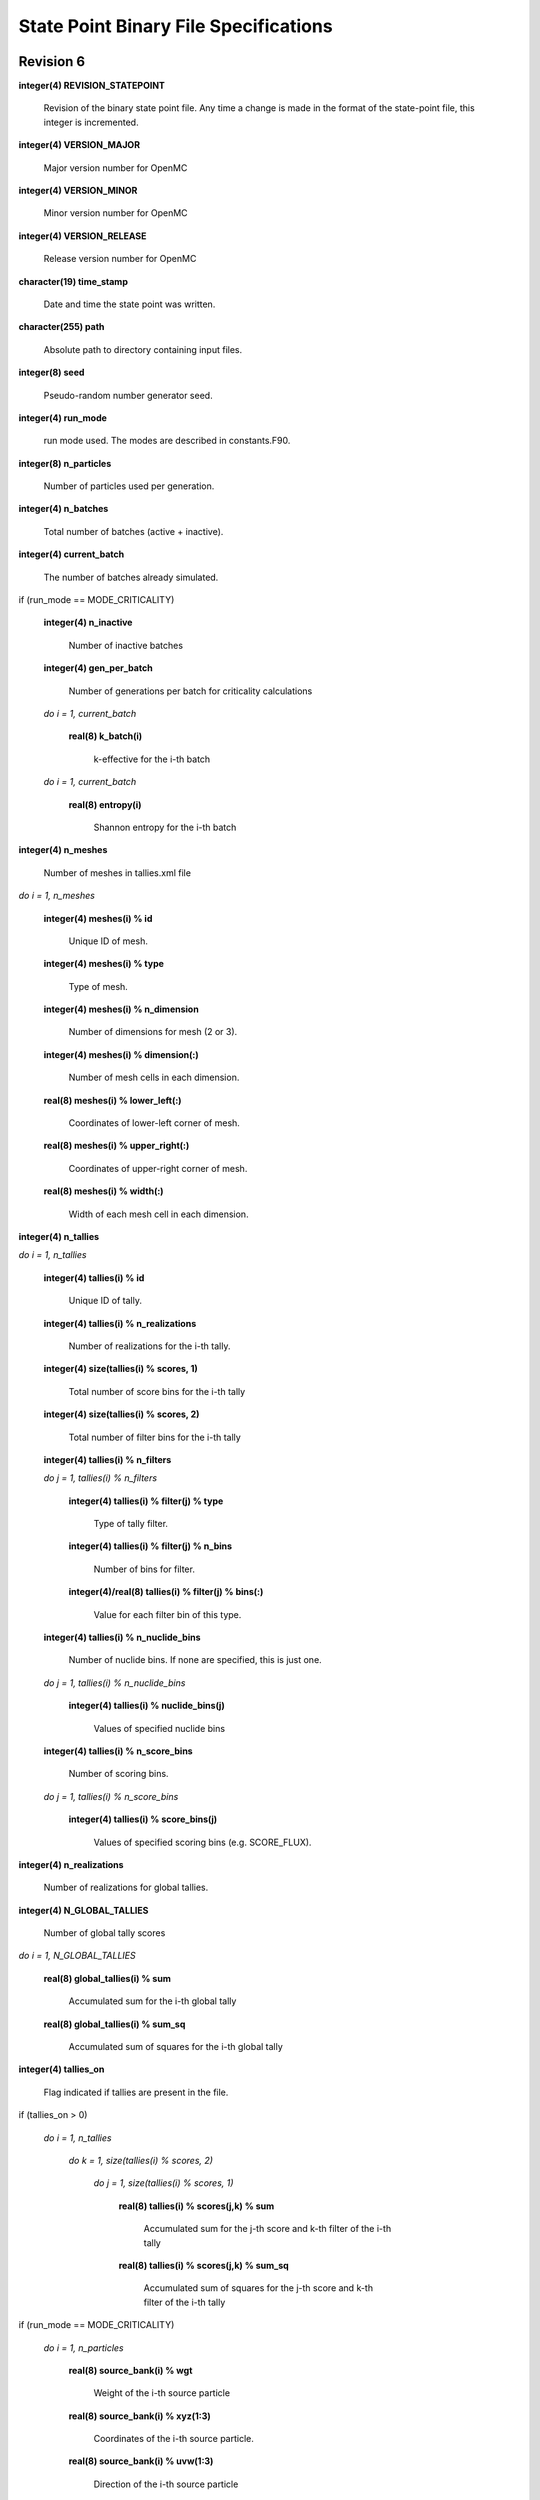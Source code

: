 .. _devguide_statepoint:

======================================
State Point Binary File Specifications
======================================

----------
Revision 6
----------

**integer(4) REVISION_STATEPOINT**

    Revision of the binary state point file. Any time a change is made in the
    format of the state-point file, this integer is incremented.

**integer(4) VERSION_MAJOR**

    Major version number for OpenMC

**integer(4) VERSION_MINOR**

    Minor version number for OpenMC

**integer(4) VERSION_RELEASE**

    Release version number for OpenMC

**character(19) time_stamp**

    Date and time the state point was written.

**character(255) path**

    Absolute path to directory containing input files.

**integer(8) seed**

    Pseudo-random number generator seed.

**integer(4) run_mode**

    run mode used. The modes are described in constants.F90.

**integer(8) n_particles**

    Number of particles used per generation.

**integer(4) n_batches**

    Total number of batches (active + inactive).

**integer(4) current_batch**

    The number of batches already simulated.

if (run_mode == MODE_CRITICALITY)

    **integer(4) n_inactive**

        Number of inactive batches

    **integer(4) gen_per_batch**

        Number of generations per batch for criticality calculations

    *do i = 1, current_batch*

        **real(8) k_batch(i)**

             k-effective for the i-th batch

    *do i = 1, current_batch*

        **real(8) entropy(i)**

            Shannon entropy for the i-th batch

**integer(4) n_meshes**

    Number of meshes in tallies.xml file

*do i = 1, n_meshes*

    **integer(4) meshes(i) % id**

        Unique ID of mesh.

    **integer(4) meshes(i) % type**

        Type of mesh.

    **integer(4) meshes(i) % n_dimension**

        Number of dimensions for mesh (2 or 3).

    **integer(4) meshes(i) % dimension(:)**

        Number of mesh cells in each dimension.

    **real(8) meshes(i) % lower_left(:)**

        Coordinates of lower-left corner of mesh.

    **real(8) meshes(i) % upper_right(:)**

        Coordinates of upper-right corner of mesh.

    **real(8) meshes(i) % width(:)**

        Width of each mesh cell in each dimension.

**integer(4) n_tallies**

*do i = 1, n_tallies*

    **integer(4) tallies(i) % id**

        Unique ID of tally.

    **integer(4) tallies(i) % n_realizations**

        Number of realizations for the i-th tally.

    **integer(4) size(tallies(i) % scores, 1)**

        Total number of score bins for the i-th tally

    **integer(4) size(tallies(i) % scores, 2)**

        Total number of filter bins for the i-th tally

    **integer(4) tallies(i) % n_filters**

    *do j = 1, tallies(i) % n_filters*

        **integer(4) tallies(i) % filter(j) % type**

            Type of tally filter.

        **integer(4) tallies(i) % filter(j) % n_bins**

            Number of bins for filter.

        **integer(4)/real(8) tallies(i) % filter(j) % bins(:)**

            Value for each filter bin of this type.

    **integer(4) tallies(i) % n_nuclide_bins**

        Number of nuclide bins. If none are specified, this is just one.

    *do j = 1, tallies(i) % n_nuclide_bins*

        **integer(4) tallies(i) % nuclide_bins(j)**

            Values of specified nuclide bins

    **integer(4) tallies(i) % n_score_bins**

        Number of scoring bins.

    *do j = 1, tallies(i) % n_score_bins*

        **integer(4) tallies(i) % score_bins(j)**

            Values of specified scoring bins (e.g. SCORE_FLUX).

**integer(4) n_realizations**

    Number of realizations for global tallies.

**integer(4) N_GLOBAL_TALLIES**

    Number of global tally scores

*do i = 1, N_GLOBAL_TALLIES*

    **real(8) global_tallies(i) % sum**

        Accumulated sum for the i-th global tally

    **real(8) global_tallies(i) % sum_sq**

        Accumulated sum of squares for the i-th global tally

**integer(4) tallies_on**

    Flag indicated if tallies are present in the file.

if (tallies_on > 0)

    *do i = 1, n_tallies*

        *do k = 1, size(tallies(i) % scores, 2)*

            *do j = 1, size(tallies(i) % scores, 1)*

                **real(8) tallies(i) % scores(j,k) % sum**
            
                    Accumulated sum for the j-th score and k-th filter of the
                    i-th tally

                **real(8) tallies(i) % scores(j,k) % sum_sq**

                    Accumulated sum of squares for the j-th score and k-th
                    filter of the i-th tally

if (run_mode == MODE_CRITICALITY)

    *do i = 1, n_particles*

        **real(8) source_bank(i) % wgt**

            Weight of the i-th source particle

        **real(8) source_bank(i) % xyz(1:3)**

            Coordinates of the i-th source particle.

        **real(8) source_bank(i) % uvw(1:3)**

            Direction of the i-th source particle

        **real(8) source_bank(i) % E**

            Energy of the i-th source particle.

----------
Revision 5
----------

**integer(4) REVISION_STATEPOINT**

    Revision of the binary state point file. Any time a change is made in the
    format of the state-point file, this integer is incremented.

**integer(4) VERSION_MAJOR**

    Major version number for OpenMC

**integer(4) VERSION_MINOR**

    Minor version number for OpenMC

**integer(4) VERSION_RELEASE**

    Release version number for OpenMC

**character(19) time_stamp**

    Date and time the state point was written.

**integer(8) seed**

    Pseudo-random number generator seed.

**integer(4) run_mode**

    run mode used. The modes are described in constants.F90.

**integer(8) n_particles**

    Number of particles used per generation.

**integer(4) n_batches**

    Total number of batches (active + inactive).

**integer(4) current_batch**

    The number of batches already simulated.

if (run_mode == MODE_CRITICALITY)

    **integer(4) n_inactive**

        Number of inactive batches

    **integer(4) gen_per_batch**

        Number of generations per batch for criticality calculations

    *do i = 1, current_batch*

        **real(8) k_batch(i)**

             k-effective for the i-th batch

    *do i = 1, current_batch*

        **real(8) entropy(i)**

            Shannon entropy for the i-th batch

**integer(4) n_meshes**

    Number of meshes in tallies.xml file

*do i = 1, n_meshes*

    **integer(4) meshes(i) % type**

        Type of mesh.

    **integer(4) meshes(i) % n_dimension**

        Number of dimensions for mesh (2 or 3).

    **integer(4) meshes(i) % dimension(:)**

        Number of mesh cells in each dimension.

    **real(8) meshes(i) % lower_left(:)**

        Coordinates of lower-left corner of mesh.

    **real(8) meshes(i) % upper_right(:)**

        Coordinates of upper-right corner of mesh.

    **real(8) meshes(i) % width(:)**

        Width of each mesh cell in each dimension.

**integer(4) n_tallies**

*do i = 1, n_tallies*

    **integer(4) tallies(i) % n_realizations**

        Number of realizations for the i-th tally.

    **integer(4) size(tallies(i) % scores, 1)**

        Total number of score bins for the i-th tally

    **integer(4) size(tallies(i) % scores, 2)**

        Total number of filter bins for the i-th tally

    **integer(4) tallies(i) % n_filters**

    *do j = 1, tallies(i) % n_filters*

        **integer(4) tallies(i) % filter(j) % type**

            Type of tally filter.

        **integer(4) tallies(i) % filter(j) % n_bins**

            Number of bins for filter.

        **integer(4)/real(8) tallies(i) % filter(j) % bins(:)**

            Value for each filter bin of this type.

    **integer(4) tallies(i) % n_nuclide_bins**

        Number of nuclide bins. If none are specified, this is just one.

    *do j = 1, tallies(i) % n_nuclide_bins*

        **integer(4) tallies(i) % nuclide_bins(j)**

            Values of specified nuclide bins

    **integer(4) tallies(i) % n_score_bins**

        Number of scoring bins.

    *do j = 1, tallies(i) % n_score_bins*

        **integer(4) tallies(i) % score_bins(j)**

            Values of specified scoring bins (e.g. SCORE_FLUX).

**integer(4) n_realizations**

    Number of realizations for global tallies.

**integer(4) N_GLOBAL_TALLIES**

    Number of global tally scores

*do i = 1, N_GLOBAL_TALLIES*

    **real(8) global_tallies(i) % sum**

        Accumulated sum for the i-th global tally

    **real(8) global_tallies(i) % sum_sq**

        Accumulated sum of squares for the i-th global tally

**integer(4) tallies_on**

    Flag indicated if tallies are present in the file.

if (tallies_on > 0)

    *do i = 1, n_tallies*

        *do k = 1, size(tallies(i) % scores, 2)*

            *do j = 1, size(tallies(i) % scores, 1)*

                **real(8) tallies(i) % scores(j,k) % sum**
            
                    Accumulated sum for the j-th score and k-th filter of the
                    i-th tally

                **real(8) tallies(i) % scores(j,k) % sum_sq**

                    Accumulated sum of squares for the j-th score and k-th
                    filter of the i-th tally

if (run_mode == MODE_CRITICALITY)

    *do i = 1, n_particles*

        **real(8) source_bank(i) % wgt**

            Weight of the i-th source particle

        **real(8) source_bank(i) % xyz(1:3)**

            Coordinates of the i-th source particle.

        **real(8) source_bank(i) % uvw(1:3)**

            Direction of the i-th source particle

        **real(8) source_bank(i) % E**

            Energy of the i-th source particle.

----------
Revision 4
----------

**integer(4) REVISION_STATEPOINT**

    Revision of the binary state point file. Any time a change is made in the
    format of the state-point file, this integer is incremented.

**integer(4) VERSION_MAJOR**

    Major version number for OpenMC

**integer(4) VERSION_MINOR**

    Minor version number for OpenMC

**integer(4) VERSION_RELEASE**

    Release version number for OpenMC

**character(19) time_stamp**

    Date and time the state point was written.

**integer(8) seed**

    Pseudo-random number generator seed.

**integer(4) run_mode**

    run mode used. The modes are described in constants.F90.

**integer(8) n_particles**

    Number of particles used per generation.

**integer(4) n_batches**

    Total number of batches (active + inactive).

**integer(4) current_batch**

    The number of batches already simulated.

if (run_mode == MODE_CRITICALITY)

    **integer(4) n_inactive**

        Number of inactive batches

    **integer(4) gen_per_batch**

        Number of generations per batch for criticality calculations

    *do i = 1, current_batch*

        **real(8) k_batch(i)**

             k-effective for the i-th batch

    *do i = 1, current_batch*

        **real(8) entropy(i)**

            Shannon entropy for the i-th batch

**integer(4) n_meshes**

    Number of meshes in tallies.xml file

*do i = 1, n_meshes*

    **integer(4) meshes(i) % type**

        Type of mesh.

    **integer(4) meshes(i) % n_dimension**

        Number of dimensions for mesh (2 or 3).

    **integer(4) meshes(i) % dimension(:)**

        Number of mesh cells in each dimension.

    **real(8) meshes(i) % lower_left(:)**

        Coordinates of lower-left corner of mesh.

    **real(8) meshes(i) % upper_right(:)**

        Coordinates of upper-right corner of mesh.

    **real(8) meshes(i) % width(:)**

        Width of each mesh cell in each dimension.

**integer(4) n_tallies**

*do i = 1, n_tallies*

    **integer(4) size(tallies(i) % scores, 1)**

        Total number of score bins for the i-th tally

    **integer(4) size(tallies(i) % scores, 2)**

        Total number of filter bins for the i-th tally

    **integer(4) tallies(i) % n_filters**

    *do j = 1, tallies(i) % n_filters*

        **integer(4) tallies(i) % filter(j) % type**

            Type of tally filter.

        **integer(4) tallies(i) % filter(j) % n_bins**

            Number of bins for filter.

        **integer(4)/real(8) tallies(i) % filter(j) % bins(:)**

            Value for each filter bin of this type.

    **integer(4) tallies(i) % n_nuclide_bins**

        Number of nuclide bins. If none are specified, this is just one.

    *do j = 1, tallies(i) % n_nuclide_bins*

        **integer(4) tallies(i) % nuclide_bins(j)**

            Values of specified nuclide bins

    **integer(4) tallies(i) % n_score_bins**

        Number of scoring bins.

    *do j = 1, tallies(i) % n_score_bins*

        **integer(4) tallies(i) % score_bins(j)**

            Values of specified scoring bins (e.g. SCORE_FLUX).

**integer(4) N_GLOBAL_TALLIES**

    Number of global tally scores

*do i = 1, N_GLOBAL_TALLIES*

    **real(8) global_tallies(i) % sum**

        Accumulated sum for the i-th global tally

    **real(8) global_tallies(i) % sum_sq**

        Accumulated sum of squares for the i-th global tally

**integer(4) tallies_on**

    Flag indicated if tallies are present in the file.

if (tallies_on > 0)

    **integer(4) n_realizations**

        Number of realizations for tally random variables.

    *do i = 1, n_tallies*

        *do k = 1, size(tallies(i) % scores, 2)*

            *do j = 1, size(tallies(i) % scores, 1)*

                **real(8) tallies(i) % scores(j,k) % sum**
            
                    Accumulated sum for the j-th score and k-th filter of the
                    i-th tally

                **real(8) tallies(i) % scores(j,k) % sum_sq**

                    Accumulated sum of squares for the j-th score and k-th
                    filter of the i-th tally

if (run_mode == MODE_CRITICALITY)

    *do i = 1, n_particles*

        **real(8) source_bank(i) % wgt**

            Weight of the i-th source particle

        **real(8) source_bank(i) % xyz(1:3)**

            Coordinates of the i-th source particle.

        **real(8) source_bank(i) % uvw(1:3)**

            Direction of the i-th source particle

        **real(8) source_bank(i) % E**

            Energy of the i-th source particle.

----------
Revision 3
----------

**integer(4) REVISION_STATEPOINT**

    Revision of the binary state point file. Any time a change is made in the
    format of the state-point file, this integer is incremented.

**integer(4) VERSION_MAJOR**

    Major version number for OpenMC

**integer(4) VERSION_MINOR**

    Minor version number for OpenMC

**integer(4) VERSION_RELEASE**

    Release version number for OpenMC

**character(19) time_stamp**

    Date and time the state point was written.

**integer(8) seed**

    Pseudo-random number generator seed.

**integer(4) run_mode**

    run mode used. The modes are described in constants.F90.

**integer(8) n_particles**

    Number of particles used per generation.

**integer(4) n_batches**

    Total number of batches (active + inactive).

**integer(4) current_batch**

    The number of batches already simulated.

if (run_mode == MODE_CRITICALITY)

    **integer(4) n_inactive**

        Number of inactive batches

    **integer(4) gen_per_batch**

        Number of generations per batch for criticality calculations

    *do i = 1, current_batch*

        **real(8) k_batch(i)**

             k-effective for the i-th batch

    *do i = 1, current_batch*

        **real(8) entropy(i)**

            Shannon entropy for the i-th batch

**integer(4) N_GLOBAL_TALLIES**

    Number of global tally scores

*do i = 1, N_GLOBAL_TALLIES*

    **real(8) global_tallies(i) % sum**

        Accumulated sum for the i-th global tally

    **real(8) global_tallies(i) % sum_sq**

        Accumulated sum of squares for the i-th global tally

**integer(4) n_meshes**

    Number of meshes in tallies.xml file

*do i = 1, n_meshes*

    **integer(4) meshes(i) % type**

        Type of mesh.

    **integer(4) meshes(i) % n_dimension**

        Number of dimensions for mesh (2 or 3).

    **integer(4) meshes(i) % dimension(:)**

        Number of mesh cells in each dimension.

    **real(8) meshes(i) % lower_left(:)**

        Coordinates of lower-left corner of mesh.

    **real(8) meshes(i) % upper_right(:)**

        Coordinates of upper-right corner of mesh.

    **real(8) meshes(i) % width(:)**

        Width of each mesh cell in each dimension.

**integer(4) n_tallies**

*do i = 1, n_tallies*

    **integer(4) size(tallies(i) % scores, 1)**

        Total number of score bins for the i-th tally

    **integer(4) size(tallies(i) % scores, 2)**

        Total number of filter bins for the i-th tally

    **integer(4) tallies(i) % n_filters**

    *do j = 1, tallies(i) % n_filters*

        **integer(4) tallies(i) % filter(j) % type**

            Type of tally filter.

        **integer(4) tallies(i) % filter(j) % n_bins**

            Number of bins for filter.

        **integer(4)/real(8) tallies(i) % filter(j) % bins(:)**

            Value for each filter bin of this type.

    **integer(4) tallies(i) % n_nuclide_bins**

        Number of nuclide bins. If none are specified, this is just one.

    *do j = 1, tallies(i) % n_nuclide_bins*

        **integer(4) tallies(i) % nuclide_bins(j)**

            Values of specified nuclide bins

    **integer(4) tallies(i) % n_score_bins**

        Number of scoring bins.

    *do j = 1, tallies(i) % n_score_bins*

        **integer(4) tallies(i) % score_bins(j)**

            Values of specified scoring bins (e.g. SCORE_FLUX).

**integer(4) tallies_on**

    Flag indicated if tallies are present in the file.

if (tallies_on > 0)

    *do i = 1, n_tallies*

        *do k = 1, size(tallies(i) % scores, 2)*

            *do j = 1, size(tallies(i) % scores, 1)*

                **real(8) tallies(i) % scores(j,k) % sum**
            
                    Accumulated sum for the j-th score and k-th filter of the
                    i-th tally

                **real(8) tallies(i) % scores(j,k) % sum_sq**

                    Accumulated sum of squares for the j-th score and k-th
                    filter of the i-th tally

if (run_mode == MODE_CRITICALITY)

    *do i = 1, n_particles*

        **real(8) source_bank(i) % wgt**

            Weight of the i-th source particle

        **real(8) source_bank(i) % xyz(1:3)**

            Coordinates of the i-th source particle.

        **real(8) source_bank(i) % uvw(1:3)**

            Direction of the i-th source particle

        **real(8) source_bank(i) % E**

            Energy of the i-th source particle.

----------
Revision 2
----------

**integer(4) REVISION_STATEPOINT**

    Revision of the binary state point file. Any time a change is made in the
    format of the state-point file, this integer is incremented.

**integer(4) VERSION_MAJOR**

    Major version number for OpenMC

**integer(4) VERSION_MINOR**

    Minor version number for OpenMC

**integer(4) VERSION_RELEASE**

    Release version number for OpenMC

**integer(4) run_mode**

    run mode used. The modes are described in constants.F90.

**integer(8) n_particles**

    Number of particles used per generation.

**integer(4) n_batches**

    Total number of batches (active + inactive).

**integer(4) n_inactive**

    Number of inactive batches

**integer(4) gen_per_batch**

    Number of generations per batch for criticality calculations

**integer(4) current_batch**

    The number of batches already simulated.

*do i = 1, current_batch*

    **real(8) k_batch(i)**

        k-effective for the i-th batch

    if (entropy_on)

        **real(8) entropy(i)**

            Shannon entropy for the i-th batch

**integer(4) N_GLOBAL_TALLIES**

    Number of global tally scores

*do i = 1, N_GLOBAL_TALLIES*

    **real(8) global_tallies(i) % sum**

        Accumulated sum for the i-th global tally

*do i = 1, N_GLOBAL_TALLIES*

    **real(8) global_tallies(i) % sum_sq**

        Accumulated sum of squares for the i-th global tally

**integer(4) n_tallies**

*do i = 1, n_tallies*

    **integer(4) size(tallies(i) % scores, 1)**

        Total number of score bins for the i-th tally

    **integer(4) size(tallies(i) % scores, 2)**

        Total number of filter bins for the i-th tally

*do i = 1, n_tallies*

    *do k = 1, size(tallies(i) % scores, 2)*

        *do j = 1, size(tallies(i) % scores, 1)*

            **real(8) tallies(i) % scores(j,k) % sum**
            
                Accumulated sum for the j-th score and k-th filter of the i-th
                tally

            **real(8) tallies(i) % scores(j,k) % sum_sq**

                Accumulated sum of squares for the j-th score and k-th filter of
                the i-th tally

----------
Revision 1
----------

**integer(4) REVISION_STATEPOINT**

    Revision of the binary state point file. Any time a change is made in the
    format of the state-point file, this integer is incremented.

**integer(4) VERSION_MAJOR**

    Major version number for OpenMC

**integer(4) VERSION_MINOR**

    Minor version number for OpenMC

**integer(4) VERSION_RELEASE**

    Release version number for OpenMC

**integer(4) run_mode**

    run mode used. The modes are described in constants.F90.

**integer(8) n_particles**

    Number of particles used per generation.

**integer(4) n_batches**

    Total number of batches (active + inactive).

**integer(4) n_inactive**

    Number of inactive batches

**integer(4) gen_per_batch**

    Number of generations per batch for criticality calculations

**integer(4) current_batch**

    The number of batches already simulated.

*do i = 1, current_batch*

    **real(8) k_batch(i)**

        k-effective for the i-th batch

    if (entropy_on)

        **real(8) entropy(i)**

            Shannon entropy for the i-th batch

**integer(4) N_GLOBAL_TALLIES**

    Number of global tally scores

*do i = 1, N_GLOBAL_TALLIES*

    **real(8) global_tallies(i) % sum**

        Accumulated sum for the i-th global tally

*do i = 1, N_GLOBAL_TALLIES*

    **real(8) global_tallies(i) % sum_sq**

        Accumulated sum of squares for the i-th global tally

**integer(4) n_tallies**

*do i = 1, n_tallies*

    **integer(4) size(tallies(i) % scores, 1)**

        Total number of score bins for the i-th tally

    **integer(4) size(tallies(i) % scores, 2)**

        Total number of filter bins for the i-th tally

    *do k = 1, size(tallies(i) % scores, 2)*

        *do j = 1, size(tallies(i) % scores, 1)*

            **real(8) tallies(i) % scores(j,k) % sum**
            
                Accumulated sum for the j-th score and k-th filter of the i-th
                tally

    *do k = 1, size(tallies(i) % scores, 2)*

        *do j = 1, size(tallies(i) % scores, 1)*

            **real(8) tallies(i) % scores(j,k) % sum_sq**

                Accumulated sum of squares for the j-th score and k-th filter of
                the i-th tally

